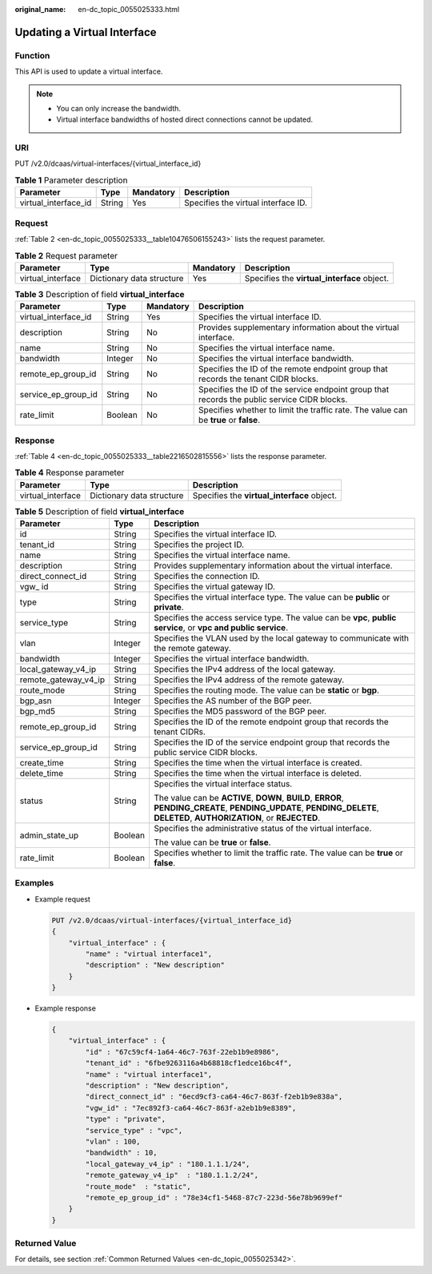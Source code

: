 :original_name: en-dc_topic_0055025333.html

.. _en-dc_topic_0055025333:

Updating a Virtual Interface
============================

Function
--------

This API is used to update a virtual interface.

.. note::

   -  You can only increase the bandwidth.
   -  Virtual interface bandwidths of hosted direct connections cannot be updated.

URI
---

PUT /v2.0/dcaas/virtual-interfaces/{virtual_interface_id}

.. table:: **Table 1** Parameter description

   +----------------------+--------+-----------+-------------------------------------+
   | Parameter            | Type   | Mandatory | Description                         |
   +======================+========+===========+=====================================+
   | virtual_interface_id | String | Yes       | Specifies the virtual interface ID. |
   +----------------------+--------+-----------+-------------------------------------+

Request
-------

:ref:`Table 2 <en-dc_topic_0055025333__table10476506155243>` lists the request parameter.

.. _en-dc_topic_0055025333__table10476506155243:

.. table:: **Table 2** Request parameter

   +-------------------+---------------------------+-----------+---------------------------------------------+
   | Parameter         | Type                      | Mandatory | Description                                 |
   +===================+===========================+===========+=============================================+
   | virtual_interface | Dictionary data structure | Yes       | Specifies the **virtual_interface** object. |
   +-------------------+---------------------------+-----------+---------------------------------------------+

.. table:: **Table 3** Description of field **virtual_interface**

   +----------------------+---------+-----------+---------------------------------------------------------------------------------------------+
   | Parameter            | Type    | Mandatory | Description                                                                                 |
   +======================+=========+===========+=============================================================================================+
   | virtual_interface_id | String  | Yes       | Specifies the virtual interface ID.                                                         |
   +----------------------+---------+-----------+---------------------------------------------------------------------------------------------+
   | description          | String  | No        | Provides supplementary information about the virtual interface.                             |
   +----------------------+---------+-----------+---------------------------------------------------------------------------------------------+
   | name                 | String  | No        | Specifies the virtual interface name.                                                       |
   +----------------------+---------+-----------+---------------------------------------------------------------------------------------------+
   | bandwidth            | Integer | No        | Specifies the virtual interface bandwidth.                                                  |
   +----------------------+---------+-----------+---------------------------------------------------------------------------------------------+
   | remote_ep_group_id   | String  | No        | Specifies the ID of the remote endpoint group that records the tenant CIDR blocks.          |
   +----------------------+---------+-----------+---------------------------------------------------------------------------------------------+
   | service_ep_group_id  | String  | No        | Specifies the ID of the service endpoint group that records the public service CIDR blocks. |
   +----------------------+---------+-----------+---------------------------------------------------------------------------------------------+
   | rate_limit           | Boolean | No        | Specifies whether to limit the traffic rate. The value can be **true** or **false**.        |
   +----------------------+---------+-----------+---------------------------------------------------------------------------------------------+

Response
--------

:ref:`Table 4 <en-dc_topic_0055025333__table2216502815556>` lists the response parameter.

.. _en-dc_topic_0055025333__table2216502815556:

.. table:: **Table 4** Response parameter

   +-------------------+---------------------------+---------------------------------------------+
   | Parameter         | Type                      | Description                                 |
   +===================+===========================+=============================================+
   | virtual_interface | Dictionary data structure | Specifies the **virtual_interface** object. |
   +-------------------+---------------------------+---------------------------------------------+

.. table:: **Table 5** Description of field **virtual_interface**

   +-----------------------+-----------------------+---------------------------------------------------------------------------------------------------------------------------------------------------------------------------+
   | Parameter             | Type                  | Description                                                                                                                                                               |
   +=======================+=======================+===========================================================================================================================================================================+
   | id                    | String                | Specifies the virtual interface ID.                                                                                                                                       |
   +-----------------------+-----------------------+---------------------------------------------------------------------------------------------------------------------------------------------------------------------------+
   | tenant_id             | String                | Specifies the project ID.                                                                                                                                                 |
   +-----------------------+-----------------------+---------------------------------------------------------------------------------------------------------------------------------------------------------------------------+
   | name                  | String                | Specifies the virtual interface name.                                                                                                                                     |
   +-----------------------+-----------------------+---------------------------------------------------------------------------------------------------------------------------------------------------------------------------+
   | description           | String                | Provides supplementary information about the virtual interface.                                                                                                           |
   +-----------------------+-----------------------+---------------------------------------------------------------------------------------------------------------------------------------------------------------------------+
   | direct_connect_id     | String                | Specifies the connection ID.                                                                                                                                              |
   +-----------------------+-----------------------+---------------------------------------------------------------------------------------------------------------------------------------------------------------------------+
   | vgw\_ id              | String                | Specifies the virtual gateway ID.                                                                                                                                         |
   +-----------------------+-----------------------+---------------------------------------------------------------------------------------------------------------------------------------------------------------------------+
   | type                  | String                | Specifies the virtual interface type. The value can be **public** or **private**.                                                                                         |
   +-----------------------+-----------------------+---------------------------------------------------------------------------------------------------------------------------------------------------------------------------+
   | service_type          | String                | Specifies the access service type. The value can be **vpc**, **public service**, or **vpc and public service**.                                                           |
   +-----------------------+-----------------------+---------------------------------------------------------------------------------------------------------------------------------------------------------------------------+
   | vlan                  | Integer               | Specifies the VLAN used by the local gateway to communicate with the remote gateway.                                                                                      |
   +-----------------------+-----------------------+---------------------------------------------------------------------------------------------------------------------------------------------------------------------------+
   | bandwidth             | Integer               | Specifies the virtual interface bandwidth.                                                                                                                                |
   +-----------------------+-----------------------+---------------------------------------------------------------------------------------------------------------------------------------------------------------------------+
   | local_gateway_v4_ip   | String                | Specifies the IPv4 address of the local gateway.                                                                                                                          |
   +-----------------------+-----------------------+---------------------------------------------------------------------------------------------------------------------------------------------------------------------------+
   | remote_gateway_v4_ip  | String                | Specifies the IPv4 address of the remote gateway.                                                                                                                         |
   +-----------------------+-----------------------+---------------------------------------------------------------------------------------------------------------------------------------------------------------------------+
   | route_mode            | String                | Specifies the routing mode. The value can be **static** or **bgp**.                                                                                                       |
   +-----------------------+-----------------------+---------------------------------------------------------------------------------------------------------------------------------------------------------------------------+
   | bgp_asn               | Integer               | Specifies the AS number of the BGP peer.                                                                                                                                  |
   +-----------------------+-----------------------+---------------------------------------------------------------------------------------------------------------------------------------------------------------------------+
   | bgp_md5               | String                | Specifies the MD5 password of the BGP peer.                                                                                                                               |
   +-----------------------+-----------------------+---------------------------------------------------------------------------------------------------------------------------------------------------------------------------+
   | remote_ep_group_id    | String                | Specifies the ID of the remote endpoint group that records the tenant CIDRs.                                                                                              |
   +-----------------------+-----------------------+---------------------------------------------------------------------------------------------------------------------------------------------------------------------------+
   | service_ep_group_id   | String                | Specifies the ID of the service endpoint group that records the public service CIDR blocks.                                                                               |
   +-----------------------+-----------------------+---------------------------------------------------------------------------------------------------------------------------------------------------------------------------+
   | create_time           | String                | Specifies the time when the virtual interface is created.                                                                                                                 |
   +-----------------------+-----------------------+---------------------------------------------------------------------------------------------------------------------------------------------------------------------------+
   | delete_time           | String                | Specifies the time when the virtual interface is deleted.                                                                                                                 |
   +-----------------------+-----------------------+---------------------------------------------------------------------------------------------------------------------------------------------------------------------------+
   | status                | String                | Specifies the virtual interface status.                                                                                                                                   |
   |                       |                       |                                                                                                                                                                           |
   |                       |                       | The value can be **ACTIVE**, **DOWN**, **BUILD**, **ERROR**, **PENDING_CREATE**, **PENDING_UPDATE**, **PENDING_DELETE**, **DELETED**, **AUTHORIZATION**, or **REJECTED**. |
   +-----------------------+-----------------------+---------------------------------------------------------------------------------------------------------------------------------------------------------------------------+
   | admin_state_up        | Boolean               | Specifies the administrative status of the virtual interface.                                                                                                             |
   |                       |                       |                                                                                                                                                                           |
   |                       |                       | The value can be **true** or **false**.                                                                                                                                   |
   +-----------------------+-----------------------+---------------------------------------------------------------------------------------------------------------------------------------------------------------------------+
   | rate_limit            | Boolean               | Specifies whether to limit the traffic rate. The value can be **true** or **false**.                                                                                      |
   +-----------------------+-----------------------+---------------------------------------------------------------------------------------------------------------------------------------------------------------------------+

Examples
--------

-  Example request

   .. code-block:: text

      PUT /v2.0/dcaas/virtual-interfaces/{virtual_interface_id}
      {
          "virtual_interface" : {
              "name" : "virtual interface1",
              "description" : "New description"
          }
      }

-  Example response

   .. code-block::

      {
          "virtual_interface" : {
              "id" : "67c59cf4-1a64-46c7-763f-22eb1b9e8986",
              "tenant_id" : "6fbe9263116a4b68818cf1edce16bc4f",
              "name" : "virtual interface1",
              "description" : "New description",
              "direct_connect_id" : "6ecd9cf3-ca64-46c7-863f-f2eb1b9e838a",
              "vgw_id" : "7ec892f3-ca64-46c7-863f-a2eb1b9e8389",
              "type" : "private",
              "service_type" : "vpc",
              "vlan" : 100,
              "bandwidth" : 10,
              "local_gateway_v4_ip" : "180.1.1.1/24",
              "remote_gateway_v4_ip"  : "180.1.1.2/24",
              "route_mode"  : "static",
              "remote_ep_group_id" : "78e34cf1-5468-87c7-223d-56e78b9699ef"
          }
      }

Returned Value
--------------

For details, see section :ref:`Common Returned Values <en-dc_topic_0055025342>`.
